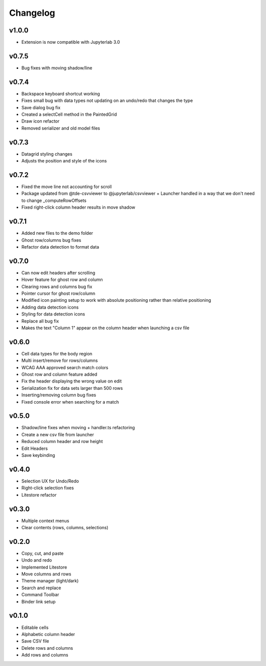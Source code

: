 .. _changelog:

Changelog
---------
v1.0.0
^^^^^^
* Extension is now compatible with Jupyterlab 3.0

v0.7.5
^^^^^^
* Bug fixes with moving shadow/line

v0.7.4
^^^^^^
* Backspace keyboard shortcut working
* Fixes small bug with data types not updating on an undo/redo that changes the type
* Save dialog bug fix
* Created a selectCell method in the PaintedGrid
* Draw icon refactor
* Removed serializer and old model files

v0.7.3
^^^^^^
* Datagrid styling changes
* Adjusts the position and style of the icons

v0.7.2
^^^^^^
* Fixed the move line not accounting for scroll
* Package updated from @tde-csvviewer to @jupyterlab/csvviewer + Launcher handled in a way that we don't need to change _computeRowOffsets
* Fixed right-click column header results in move shadow

v0.7.1
^^^^^^
* Added new files to the demo folder
* Ghost row/columns bug fixes
* Refactor data detection to format data

v0.7.0
^^^^^^
* Can now edit headers after scrolling
* Hover feature for ghost row and column
* Clearing rows and columns bug fix
* Pointer cursor for ghost row/column
* Modified icon painting setup to work with absolute positioning rather than relative positioning
* Adding data detection icons
* Styling for data detection icons
* Replace all bug fix
* Makes the text "Column 1" appear on the column header when launching a csv file

v0.6.0
^^^^^^
* Cell data types for the body region
* Multi insert/remove for rows/columns
* WCAG AAA approved search match colors
* Ghost row and column feature added
* Fix the header displaying the wrong value on edit
* Serialization fix for data sets larger than 500 rows
* Inserting/removing column bug fixes
* Fixed console error when searching for a match

v0.5.0
^^^^^^
* Shadow/line fixes when moving + handler.ts refactoring
* Create a new csv file from launcher
* Reduced column header and row height
* Edit Headers
* Save keybinding

v0.4.0
^^^^^^
* Selection UX for Undo/Redo
* Right-click selection fixes
* Litestore refactor

v0.3.0
^^^^^^
* Multiple context menus
* Clear contents (rows, columns, selections)

v0.2.0
^^^^^^
* Copy, cut, and paste
* Undo and redo
* Implemented Litestore
* Move columns and rows
* Theme manager (light/dark)
* Search and replace 
* Command Toolbar
* Binder link setup

v0.1.0
^^^^^^
* Editable cells
* Alphabetic column header
* Save CSV file
* Delete rows and columns
* Add rows and columns




